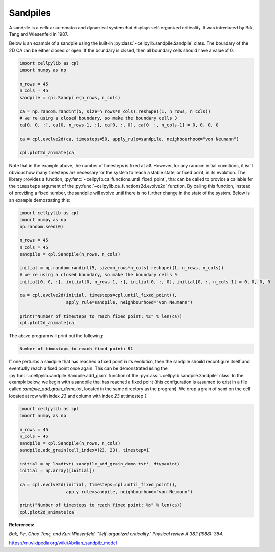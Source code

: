 Sandpiles
---------

A sandpile is a cellular automaton and dynamical system that displays self-organized criticality. It was introduced by
Bak, Tang and Wiesenfeld in 1987.

Below is an example of a sandpile using the built-in :py:class:`~cellpylib.sandpile.Sandpile` class. The boundary of
the 2D CA can be either closed or open. If the boundary is closed, then all boundary cells should have a value of 0.

.. code-block::

    import cellpylib as cpl
    import numpy as np

    n_rows = 45
    n_cols = 45
    sandpile = cpl.Sandpile(n_rows, n_cols)

    ca = np.random.randint(5, size=n_rows*n_cols).reshape((1, n_rows, n_cols))
    # we're using a closed boundary, so make the boundary cells 0
    ca[0, 0, :], ca[0, n_rows-1, :], ca[0, :, 0], ca[0, :, n_cols-1] = 0, 0, 0, 0

    ca = cpl.evolve2d(ca, timesteps=50, apply_rule=sandpile, neighbourhood="von Neumann")

    cpl.plot2d_animate(ca)


.. image:: _static/sandpile.gif
    :width: 500

Note that in the example above, the number of timesteps is fixed at `50`. However, for any random initial conditions, it
isn't obvious how many timesteps are necessary for the system to reach a stable state, or fixed point, in its evolution.
The library provides a function, :py:func:`~cellpylib.ca_functions.until_fixed_point`, that can be called to provide a
callable for the ``timesteps`` argument of the :py:func:`~cellpylib.ca_functions2d.evolve2d` function. By calling this
function, instead of providing a fixed number, the sandpile will evolve until there is no further change in the state of
the system. Below is an example demostrating this:

.. code-block::

    import cellpylib as cpl
    import numpy as np
    np.random.seed(0)

    n_rows = 45
    n_cols = 45
    sandpile = cpl.Sandpile(n_rows, n_cols)

    initial = np.random.randint(5, size=n_rows*n_cols).reshape((1, n_rows, n_cols))
    # we're using a closed boundary, so make the boundary cells 0
    initial[0, 0, :], initial[0, n_rows-1, :], initial[0, :, 0], initial[0, :, n_cols-1] = 0, 0, 0, 0

    ca = cpl.evolve2d(initial, timesteps=cpl.until_fixed_point(),
                      apply_rule=sandpile, neighbourhood="von Neumann")

    print("Number of timesteps to reach fixed point: %s" % len(ca))
    cpl.plot2d_animate(ca)

The above program will print out the following:

.. code-block::

    Number of timesteps to reach fixed point: 51

If one perturbs a sandpile that has reached a fixed point in its evolution, then the sandpile should reconfigure itself
and eventually reach a fixed point once again. This can be demonstrated using the
:py:func:`~cellpylib.sandpile.Sandpile.add_grain` function of the :py:class:`~cellpylib.sandpile.Sandpile` class. In the
example below, we begin with a sandpile that has reached a fixed point (this configuration is assumed to exist in a file
called `sandpile_add_grain_demo.txt`, located in the same directory as the program). We drop a grain of sand on the cell
located at row with index `23` and column with index `23` at timestep `1`.

.. code-block::

    import cellpylib as cpl
    import numpy as np

    n_rows = 45
    n_cols = 45
    sandpile = cpl.Sandpile(n_rows, n_cols)
    sandpile.add_grain(cell_index=(23, 23), timestep=1)

    initial = np.loadtxt('sandpile_add_grain_demo.txt', dtype=int)
    initial = np.array([initial])

    ca = cpl.evolve2d(initial, timesteps=cpl.until_fixed_point(),
                      apply_rule=sandpile, neighbourhood="von Neumann")

    print("Number of timesteps to reach fixed point: %s" % len(ca))
    cpl.plot2d_animate(ca)


.. image:: _static/sandpile_add_grain.gif
    :width: 500

**References:**

*Bak, Per, Chao Tang, and Kurt Wiesenfeld. "Self-organized criticality." Physical review A 38.1 (1988): 364.*

https://en.wikipedia.org/wiki/Abelian_sandpile_model
